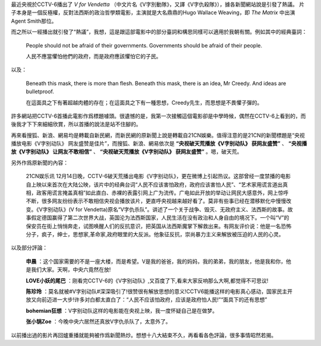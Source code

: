 .. title: V for Vendetta
.. slug: v-for-vendetta
.. date: 2012/12/16 13:17:44
.. category: life
.. tags: 評

最近央視於CCTV-6播出了 *V for Vendetta* （中文片名《V字別動隊》，又譯《V字仇殺隊》），據各新聞網站說是引發了熱議。
片子本身是一個反極權，反對法西斯的政治哲學類電影，主演就是大名鼎鼎的Hugo Wallace Weaving，即 *The Matrix* 中出演Agent Smith那位。

而之所以一經播出就引發了“熱議”，我想，這是跟這部電影中的部分臺詞和構思同樣可以適用於我朝有關。例如其中的經典臺詞：

    People should not be afraid of their governments. Governments should be afraid of their people.

    人民不應當懼怕他們的政府，而是政府應該懼怕它的子民。

以及：

    Beneath this mask, there is more than flesh. Beneath this mask, there is an idea, Mr Creedy. And ideas are bulletproof.

    在這面具之下有著超越肉體的存在；在這面具之下有一種思想，Creedy先生，而思想是不畏懼子彈的。

許多網站把CCTV-6首播此電影作爲標題噱頭。很遺憾的是，我第一次接觸這個電影卻是中學時候，偶然在CCTV-6上看到的，而後我才下下來細細欣賞，所以首播的說法是站不住腳的。

再來看搜狐、新浪、網易均是轉載自新民網，而新民網的原新聞上說是轉載自21CN娛樂。值得注意的是21CN的新聞標題是“央视播放电影《V字别动队》 网友盛赞是佳片”，而搜狐、新浪、網易依次是 **“央视破天荒播放《V字别动队》 获网友盛赞”** 、 **“央视播放《V字别动队》 让网友不敢相信”** 、 **“央视破天荒播放《V字别动队》 获网友盛赞”** 。嗯，破天荒。

另外作爲原新聞的內容：

    21CN娱乐讯 12月14日晚，CCTV-6破天荒播出电影《V字别动队》，更在微博上引起热议。这部曾经一度禁播的电影自上映以来首次在大陆公映，该片中的经典台词“人民不应该害怕政府，政府应该害怕人民”、“艺术家用谎言道出真相，政客用谎言掩盖真相”如此直白、赤裸的表露引网上广为流传。广电如此开放的举动让网民大感意外，网上惊呼不断，很多网友纷纷表示不敢相信央视会播放该片，更直呼央视越来越好看了。莫非有些事已经在潜移默化中慢慢改变。《V字别动队》(V for Vendetta)原名“V字仇杀队”。讲述了一个关于战争、毁灭、无政府主义、法西斯的故事。故事假定德国赢得了第二次世界大战，英国沦为法西斯国家，人民生活在没有政治和人身自由的境况下。一个叫“V”的保安员在街上悄悄奔走，试图唤醒人们的反抗意识，把英国从法西斯魔掌下解救出来。有网友评价说：他是一名恐怖分子，疯子，绅士，思想家,革命家,政府眼里的大反派。他象征反抗，崇尚暴力主义来解放被压迫的人民的心灵。

以及部分評論：

    **申晨** ：这个国家需要的不是一座大楼，而是希望。V是我的爸爸，我的妈妈，我的弟弟，我的朋友，他是我和你，他是我们大家。天啊，中央六竟然在放!

    **LOVE小妖的尾巴** ：刚看完CCTV-6的《V字别动队》,又百度了下,看来大家反响那么大啊,都觉得不可思议!

    **陈珍玲** ：莫名就被#V字别动队#深深吸引了!很赞很有解放思想的意义!CCTV6能播这样的电影真心感动，国家民主开放又向前迈进一大步!许多对白都太直白了：“人民不应该怕政府，应该是政府怕人民!”“面具下的还有思想”

    **bohemian狂想** ：V字别动队这样的电影能在央视上映，我一度怀疑自己是在做梦。

    **张小锅Zoe** ：今晚中央六居然还真放V字仇杀队了，太意外了。

以前播出過的影片再回爐重播就能夠被作爲新聞熱炒。想想十八大結束不久，再看看各色評論，很多事情昭然若揭。
